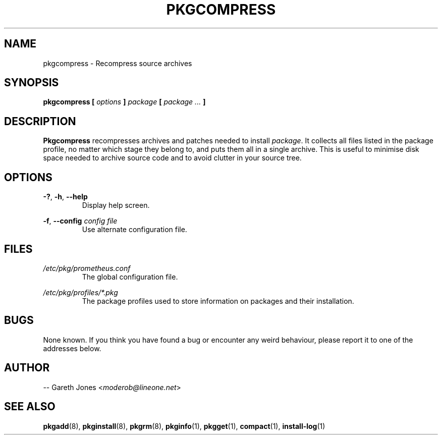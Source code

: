 .TH PKGCOMPRESS 1 2004-01-09 "" "Linux User's Manual"
.SH NAME
pkgcompress \- Recompress source archives

.SH SYNOPSIS
.BI "pkgcompress [ " options " ] " "package " [ " package ... " ]

.SH DESCRIPTION
.BR Pkgcompress " recompresses archives and patches needed to install "
.IR package ". It collects all files listed in the package profile, no matter"
which stage they belong to, and puts them all in a single archive. This is
useful to minimise disk space needed to archive source code and to avoid
clutter in your source tree.

.SH OPTIONS
.BR -? ", " -h ", " --help
.RS
Display help screen.
.RE

.BR -f ", " --config
.I config file
.RS
Use alternate configuration file.
.RE

.SH FILES
.I /etc/pkg/prometheus.conf
.RS
The global configuration file.
.RE

.I /etc/pkg/profiles/*.pkg
.RS
The package profiles used to store information on packages and their
installation.
.RE

.SH BUGS
None known. If you think you have found a bug or encounter any weird behaviour,
please report it to one of the addresses below.

.SH AUTHOR
.RI "-- Gareth Jones <" moderob@lineone.net >

.SH SEE ALSO
.BR pkgadd (8),
.BR pkginstall (8),
.BR pkgrm (8),
.BR pkginfo (1),
.BR pkgget (1),
.BR compact (1),
.BR install-log (1)
